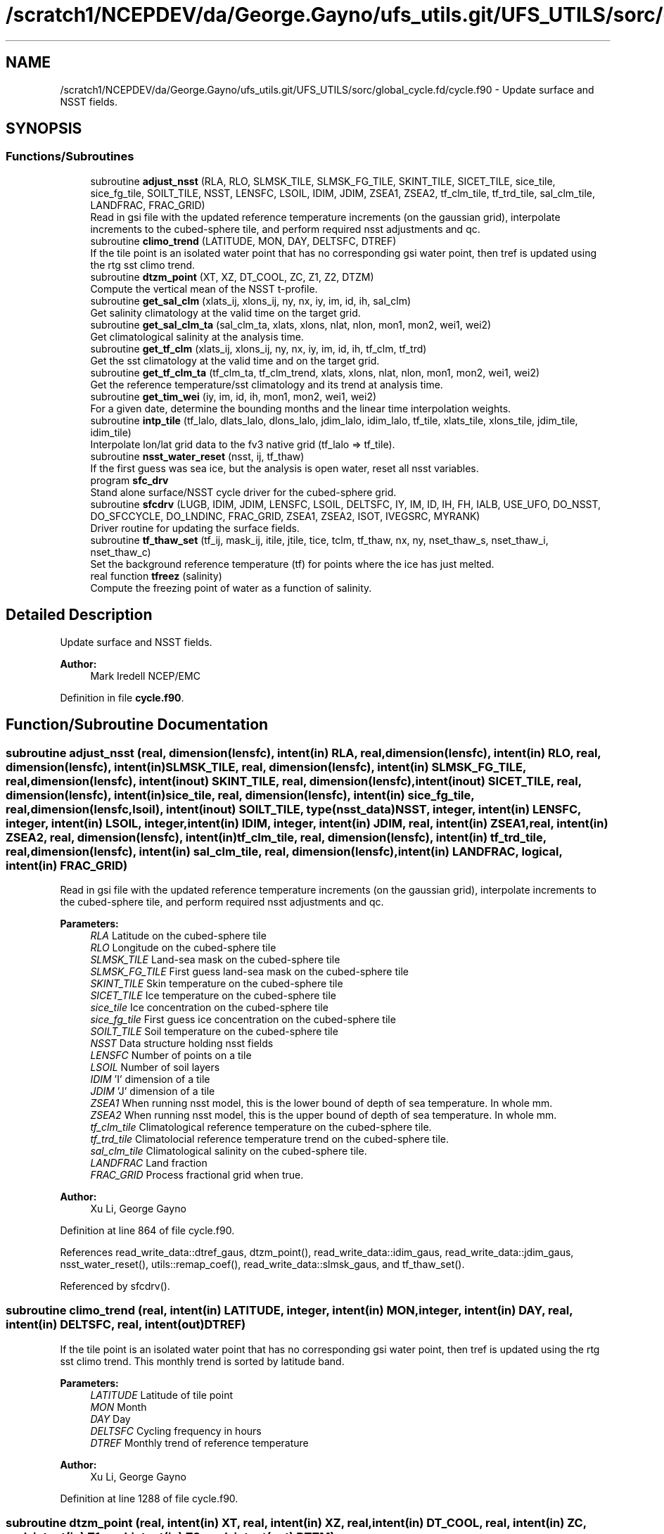 .TH "/scratch1/NCEPDEV/da/George.Gayno/ufs_utils.git/UFS_UTILS/sorc/global_cycle.fd/cycle.f90" 3 "Wed Apr 17 2024" "Version 1.13.0" "global_cycle" \" -*- nroff -*-
.ad l
.nh
.SH NAME
/scratch1/NCEPDEV/da/George.Gayno/ufs_utils.git/UFS_UTILS/sorc/global_cycle.fd/cycle.f90 \- Update surface and NSST fields\&.  

.SH SYNOPSIS
.br
.PP
.SS "Functions/Subroutines"

.in +1c
.ti -1c
.RI "subroutine \fBadjust_nsst\fP (RLA, RLO, SLMSK_TILE, SLMSK_FG_TILE, SKINT_TILE, SICET_TILE, sice_tile, sice_fg_tile, SOILT_TILE, NSST, LENSFC, LSOIL, IDIM, JDIM, ZSEA1, ZSEA2, tf_clm_tile, tf_trd_tile, sal_clm_tile, LANDFRAC, FRAC_GRID)"
.br
.RI "Read in gsi file with the updated reference temperature increments (on the gaussian grid), interpolate increments to the cubed-sphere tile, and perform required nsst adjustments and qc\&. "
.ti -1c
.RI "subroutine \fBclimo_trend\fP (LATITUDE, MON, DAY, DELTSFC, DTREF)"
.br
.RI "If the tile point is an isolated water point that has no corresponding gsi water point, then tref is updated using the rtg sst climo trend\&. "
.ti -1c
.RI "subroutine \fBdtzm_point\fP (XT, XZ, DT_COOL, ZC, Z1, Z2, DTZM)"
.br
.RI "Compute the vertical mean of the NSST t-profile\&. "
.ti -1c
.RI "subroutine \fBget_sal_clm\fP (xlats_ij, xlons_ij, ny, nx, iy, im, id, ih, sal_clm)"
.br
.RI "Get salinity climatology at the valid time on the target grid\&. "
.ti -1c
.RI "subroutine \fBget_sal_clm_ta\fP (sal_clm_ta, xlats, xlons, nlat, nlon, mon1, mon2, wei1, wei2)"
.br
.RI "Get climatological salinity at the analysis time\&. "
.ti -1c
.RI "subroutine \fBget_tf_clm\fP (xlats_ij, xlons_ij, ny, nx, iy, im, id, ih, tf_clm, tf_trd)"
.br
.RI "Get the sst climatology at the valid time and on the target grid\&. "
.ti -1c
.RI "subroutine \fBget_tf_clm_ta\fP (tf_clm_ta, tf_clm_trend, xlats, xlons, nlat, nlon, mon1, mon2, wei1, wei2)"
.br
.RI "Get the reference temperature/sst climatology and its trend at analysis time\&. "
.ti -1c
.RI "subroutine \fBget_tim_wei\fP (iy, im, id, ih, mon1, mon2, wei1, wei2)"
.br
.RI "For a given date, determine the bounding months and the linear time interpolation weights\&. "
.ti -1c
.RI "subroutine \fBintp_tile\fP (tf_lalo, dlats_lalo, dlons_lalo, jdim_lalo, idim_lalo, tf_tile, xlats_tile, xlons_tile, jdim_tile, idim_tile)"
.br
.RI "Interpolate lon/lat grid data to the fv3 native grid (tf_lalo => tf_tile)\&. "
.ti -1c
.RI "subroutine \fBnsst_water_reset\fP (nsst, ij, tf_thaw)"
.br
.RI "If the first guess was sea ice, but the analysis is open water, reset all nsst variables\&. "
.ti -1c
.RI "program \fBsfc_drv\fP"
.br
.RI "Stand alone surface/NSST cycle driver for the cubed-sphere grid\&. "
.ti -1c
.RI "subroutine \fBsfcdrv\fP (LUGB, IDIM, JDIM, LENSFC, LSOIL, DELTSFC, IY, IM, ID, IH, FH, IALB, USE_UFO, DO_NSST, DO_SFCCYCLE, DO_LNDINC, FRAC_GRID, ZSEA1, ZSEA2, ISOT, IVEGSRC, MYRANK)"
.br
.RI "Driver routine for updating the surface fields\&. "
.ti -1c
.RI "subroutine \fBtf_thaw_set\fP (tf_ij, mask_ij, itile, jtile, tice, tclm, tf_thaw, nx, ny, nset_thaw_s, nset_thaw_i, nset_thaw_c)"
.br
.RI "Set the background reference temperature (tf) for points where the ice has just melted\&. "
.ti -1c
.RI "real function \fBtfreez\fP (salinity)"
.br
.RI "Compute the freezing point of water as a function of salinity\&. "
.in -1c
.SH "Detailed Description"
.PP 
Update surface and NSST fields\&. 


.PP
\fBAuthor:\fP
.RS 4
Mark Iredell NCEP/EMC 
.RE
.PP

.PP
Definition in file \fBcycle\&.f90\fP\&.
.SH "Function/Subroutine Documentation"
.PP 
.SS "subroutine adjust_nsst (real, dimension(lensfc), intent(in) RLA, real, dimension(lensfc), intent(in) RLO, real, dimension(lensfc), intent(in) SLMSK_TILE, real, dimension(lensfc), intent(in) SLMSK_FG_TILE, real, dimension(lensfc), intent(inout) SKINT_TILE, real, dimension(lensfc), intent(inout) SICET_TILE, real, dimension(lensfc), intent(in) sice_tile, real, dimension(lensfc), intent(in) sice_fg_tile, real, dimension(lensfc,lsoil), intent(inout) SOILT_TILE, type(\fBnsst_data\fP) NSST, integer, intent(in) LENSFC, integer, intent(in) LSOIL, integer, intent(in) IDIM, integer, intent(in) JDIM, real, intent(in) ZSEA1, real, intent(in) ZSEA2, real, dimension(lensfc), intent(in) tf_clm_tile, real, dimension(lensfc), intent(in) tf_trd_tile, real, dimension(lensfc), intent(in) sal_clm_tile, real, dimension(lensfc), intent(in) LANDFRAC, logical, intent(in) FRAC_GRID)"

.PP
Read in gsi file with the updated reference temperature increments (on the gaussian grid), interpolate increments to the cubed-sphere tile, and perform required nsst adjustments and qc\&. 
.PP
\fBParameters:\fP
.RS 4
\fIRLA\fP Latitude on the cubed-sphere tile 
.br
\fIRLO\fP Longitude on the cubed-sphere tile 
.br
\fISLMSK_TILE\fP Land-sea mask on the cubed-sphere tile 
.br
\fISLMSK_FG_TILE\fP First guess land-sea mask on the cubed-sphere tile 
.br
\fISKINT_TILE\fP Skin temperature on the cubed-sphere tile 
.br
\fISICET_TILE\fP Ice temperature on the cubed-sphere tile 
.br
\fIsice_tile\fP Ice concentration on the cubed-sphere tile 
.br
\fIsice_fg_tile\fP First guess ice concentration on the cubed-sphere tile 
.br
\fISOILT_TILE\fP Soil temperature on the cubed-sphere tile 
.br
\fINSST\fP Data structure holding nsst fields 
.br
\fILENSFC\fP Number of points on a tile 
.br
\fILSOIL\fP Number of soil layers 
.br
\fIIDIM\fP 'I' dimension of a tile 
.br
\fIJDIM\fP 'J' dimension of a tile 
.br
\fIZSEA1\fP When running nsst model, this is the lower bound of depth of sea temperature\&. In whole mm\&. 
.br
\fIZSEA2\fP When running nsst model, this is the upper bound of depth of sea temperature\&. In whole mm\&. 
.br
\fItf_clm_tile\fP Climatological reference temperature on the cubed-sphere tile\&. 
.br
\fItf_trd_tile\fP Climatolocial reference temperature trend on the cubed-sphere tile\&. 
.br
\fIsal_clm_tile\fP Climatological salinity on the cubed-sphere tile\&. 
.br
\fILANDFRAC\fP Land fraction 
.br
\fIFRAC_GRID\fP Process fractional grid when true\&.
.RE
.PP
\fBAuthor:\fP
.RS 4
Xu Li, George Gayno 
.RE
.PP

.PP
Definition at line 864 of file cycle\&.f90\&.
.PP
References read_write_data::dtref_gaus, dtzm_point(), read_write_data::idim_gaus, read_write_data::jdim_gaus, nsst_water_reset(), utils::remap_coef(), read_write_data::slmsk_gaus, and tf_thaw_set()\&.
.PP
Referenced by sfcdrv()\&.
.SS "subroutine climo_trend (real, intent(in) LATITUDE, integer, intent(in) MON, integer, intent(in) DAY, real, intent(in) DELTSFC, real, intent(out) DTREF)"

.PP
If the tile point is an isolated water point that has no corresponding gsi water point, then tref is updated using the rtg sst climo trend\&. This monthly trend is sorted by latitude band\&.
.PP
\fBParameters:\fP
.RS 4
\fILATITUDE\fP Latitude of tile point 
.br
\fIMON\fP Month 
.br
\fIDAY\fP Day 
.br
\fIDELTSFC\fP Cycling frequency in hours 
.br
\fIDTREF\fP Monthly trend of reference temperature 
.RE
.PP
\fBAuthor:\fP
.RS 4
Xu Li, George Gayno 
.RE
.PP

.PP
Definition at line 1288 of file cycle\&.f90\&.
.SS "subroutine dtzm_point (real, intent(in) XT, real, intent(in) XZ, real, intent(in) DT_COOL, real, intent(in) ZC, real, intent(in) Z1, real, intent(in) Z2, real, intent(out) DTZM)"

.PP
Compute the vertical mean of the NSST t-profile\&. 
.PP
\fBParameters:\fP
.RS 4
\fIxt\fP Heat content in the diurnal thermocline layer\&. 
.br
\fIxz\fP Thickness of the diurnal thermocline layer\&. 
.br
\fIdt_cool\fP Skin-layer cooling amount\&. 
.br
\fIzc\fP Thickness of skin-layer\&. 
.br
\fIz1\fP Lower bound of depth of sea temperature\&. 
.br
\fIz2\fP Upper bound of depth of sea temperature\&. 
.br
\fIdtzm\fP Mean of the NSST t-profile from z1 to z2\&.
.RE
.PP
\fBAuthor:\fP
.RS 4
Xu Li 
.RE
.PP
\fBDate:\fP
.RS 4
2015 
.RE
.PP

.PP
Definition at line 1441 of file cycle\&.f90\&.
.PP
Referenced by adjust_nsst()\&.
.SS "subroutine get_sal_clm (real, dimension(nx*ny), intent(in) xlats_ij, real, dimension(nx*ny), intent(in) xlons_ij, integer, intent(in) ny, integer, intent(in) nx, integer, intent(in) iy, integer, intent(in) im, integer, intent(in) id, integer, intent(in) ih, real, dimension(nx,ny), intent(out) sal_clm)"

.PP
Get salinity climatology at the valid time on the target grid\&. 
.PP
\fBParameters:\fP
.RS 4
\fIxlats_ij\fP Latitudes of target grid 
.br
\fIxlons_ij\fP Longitudes of target grid 
.br
\fIny\fP 'j' dimension of target grid 
.br
\fInx\fP 'i' dimension of target grid 
.br
\fIiy\fP Year 
.br
\fIim\fP Month 
.br
\fIid\fP Day 
.br
\fIih\fP Hour 
.br
\fIsal_clm\fP Salinity climatology on the target grid at the valid time 
.RE
.PP
\fBAuthor:\fP
.RS 4
Xu Li 
.RE
.PP

.PP
Definition at line 1767 of file cycle\&.f90\&.
.PP
References read_write_data::get_dim_nc(), get_sal_clm_ta(), get_tim_wei(), and intp_tile()\&.
.PP
Referenced by sfcdrv()\&.
.SS "subroutine get_sal_clm_ta (real, dimension(nlon,nlat), intent(out) sal_clm_ta, real, dimension(nlat), intent(out) xlats, real, dimension(nlon), intent(out) xlons, integer, intent(in) nlat, integer, intent(in) nlon, integer, intent(in) mon1, integer, intent(in) mon2, real, intent(in) wei1, real, intent(in) wei2)"

.PP
Get climatological salinity at the analysis time\&. 
.PP
\fBParameters:\fP
.RS 4
\fInlat\fP 'j' dimension of climatological data 
.br
\fInlon\fP 'i' dimension of climatological data 
.br
\fImon1\fP First bounding month 
.br
\fImon2\fP Second bounding month 
.br
\fIwei1\fP Weight of first bounding month 
.br
\fIwei2\fP Weight of second bounding month 
.br
\fIsal_clm_ta\fP Climatological salinity at the analysis time 
.br
\fIxlats\fP Latitudes on the climatological grid 
.br
\fIxlons\fP Longitudes on the climatological grid 
.RE
.PP
\fBAuthor:\fP
.RS 4
Xu Li 
.RE
.PP
\fBDate:\fP
.RS 4
March 2019 
.RE
.PP

.PP
Definition at line 1827 of file cycle\&.f90\&.
.PP
References read_write_data::read_salclm_gfs_nc()\&.
.PP
Referenced by get_sal_clm()\&.
.SS "subroutine get_tf_clm (real, dimension(nx*ny), intent(in) xlats_ij, real, dimension(nx*ny), intent(in) xlons_ij, integer, intent(in) ny, integer, intent(in) nx, integer, intent(in) iy, integer, intent(in) im, integer, intent(in) id, integer, intent(in) ih, real, dimension(nx,ny), intent(out) tf_clm, real, dimension(nx,ny), intent(out) tf_trd)"

.PP
Get the sst climatology at the valid time and on the target grid\&. 
.PP
\fBParameters:\fP
.RS 4
\fIxlats_ij\fP latitude of target grid 
.br
\fIxlons_ij\fP longitude of target grid 
.br
\fIny\fP 'j' dimension of target grid 
.br
\fInx\fP 'i' dimension of target grid 
.br
\fIiy\fP Year 
.br
\fIim\fP Month 
.br
\fIid\fP Day 
.br
\fIih\fP Hour 
.br
\fItf_clm\fP sst climatology at the valid time and on the target grid 
.br
\fItf_trd\fP 6-hourly sst climatology tendency at the valid time and on the target grid\&. 
.RE
.PP
\fBAuthor:\fP
.RS 4
Xu Li 
.RE
.PP

.PP
Definition at line 1650 of file cycle\&.f90\&.
.PP
References read_write_data::get_tf_clm_dim(), get_tf_clm_ta(), get_tim_wei(), and intp_tile()\&.
.PP
Referenced by sfcdrv()\&.
.SS "subroutine get_tf_clm_ta (real, dimension(nlon,nlat), intent(out) tf_clm_ta, real, dimension(nlon,nlat), intent(out) tf_clm_trend, real, dimension(nlat), intent(out) xlats, real, dimension(nlon), intent(out) xlons, integer, intent(in) nlat, integer, intent(in) nlon, integer, intent(in) mon1, integer, intent(in) mon2, real, intent(in) wei1, real, intent(in) wei2)"

.PP
Get the reference temperature/sst climatology and its trend at analysis time\&. The data is time interpolated between two bounding months\&.
.PP
\fBParameters:\fP
.RS 4
\fItf_clm_ta\fP Climatological tf/sst at analysis time 
.br
\fItf_clm_trend\fP Climatological tf/sst trend at analysis time 
.br
\fIxlats\fP Latitudes on the climatological data grid 
.br
\fIxlons\fP Longitudes on the climatological data grid 
.br
\fInlat\fP 'j' dimension on the climatological grid 
.br
\fInlon\fP 'i' dimension on the climatological grid 
.br
\fImon1\fP First bounding month 
.br
\fImon2\fP Second bounding month 
.br
\fIwei1\fP Weighting of first bounding month 
.br
\fIwei2\fP Weighting of second bounding month 
.RE
.PP
\fBAuthor:\fP
.RS 4
Xu Li 
.RE
.PP
\fBDate:\fP
.RS 4
March 2019 
.RE
.PP

.PP
Definition at line 1719 of file cycle\&.f90\&.
.PP
References read_write_data::read_tf_clim_grb()\&.
.PP
Referenced by get_tf_clm()\&.
.SS "subroutine get_tim_wei (integer, intent(in) iy, integer, intent(in) im, integer, intent(in) id, integer, intent(in) ih, integer, intent(out) mon1, integer, intent(out) mon2, real, intent(out) wei1, real, intent(out) wei2)"

.PP
For a given date, determine the bounding months and the linear time interpolation weights\&. 
.PP
\fBParameters:\fP
.RS 4
\fIiy\fP The year 
.br
\fIim\fP The month 
.br
\fIid\fP The day 
.br
\fIih\fP The hour 
.br
\fImon1\fP First bounding month 
.br
\fImon2\fP Second bounding month 
.br
\fIwei1\fP Weighting of first bounding month 
.br
\fIwei2\fP Weighting of second bounding month 
.RE
.PP
\fBAuthor:\fP
.RS 4
Xu Li 
.RE
.PP
\fBDate:\fP
.RS 4
March 2019 
.RE
.PP

.PP
Definition at line 1961 of file cycle\&.f90\&.
.PP
Referenced by get_sal_clm(), and get_tf_clm()\&.
.SS "subroutine intp_tile (real, dimension(idim_lalo,jdim_lalo), intent(in) tf_lalo, real, dimension(jdim_lalo), intent(in) dlats_lalo, real, dimension(idim_lalo), intent(in) dlons_lalo, integer, intent(in) jdim_lalo, integer, intent(in) idim_lalo, real, dimension(jdim_tile*idim_tile), intent(out) tf_tile, real, dimension(jdim_tile*idim_tile), intent(in) xlats_tile, real, dimension(jdim_tile*idim_tile), intent(in) xlons_tile, integer, intent(in) jdim_tile, integer, intent(in) idim_tile)"

.PP
Interpolate lon/lat grid data to the fv3 native grid (tf_lalo => tf_tile)\&. Does not account for a mask\&.
.PP
\fBParameters:\fP
.RS 4
\fItf_lalo\fP (idim_lalo,idim_lalo) field on the lat/lon regular grid\&. 
.br
\fIdlats_lalo\fP (jdim_lalo) latitudes along y direction of lat/lon regular grid points\&. 
.br
\fIdlons_lalo\fP (idim_lalo) longitudes along x direction of lat/lon regular grid points\&. 
.br
\fIjdim_lalo\fP number of y dimension of tf_lalo\&. 
.br
\fIidim_lalo\fP number of x dimension of tf_lalo\&. 
.br
\fIxlats_tile\fP (jdim_tile*idim_tile) latitudes of all tile grid points\&. 
.br
\fIxlons_tile\fP (jdim_tile*idim_tile) longitudes of all tile grid points\&. 
.br
\fIjdim_tile\fP number of y dimension of tf_tile\&. 
.br
\fIidim_tile\fP number of x dimension of tf_tile\&. 
.br
\fItf_tile\fP (jdim_tile*idim_tile) field on the cubed sphere grid\&. 
.RE
.PP
\fBAuthor:\fP
.RS 4
Xu Li 
.RE
.PP

.PP
Definition at line 1873 of file cycle\&.f90\&.
.PP
References utils::remap_coef()\&.
.PP
Referenced by get_sal_clm(), and get_tf_clm()\&.
.SS "subroutine nsst_water_reset (type(\fBnsst_data\fP), intent(inout) nsst, integer, intent(in) ij, real, intent(in) tf_thaw)"

.PP
If the first guess was sea ice, but the analysis is open water, reset all nsst variables\&. 
.PP
\fBParameters:\fP
.RS 4
\fInsst\fP Data structure that holds the nsst fields 
.br
\fIij\fP Index of point to be updated 
.br
\fItf_thaw\fP Reference temperature for former ice points 
.RE
.PP
\fBAuthor:\fP
.RS 4
Xu Li 
.RE
.PP

.PP
Definition at line 1604 of file cycle\&.f90\&.
.PP
Referenced by adjust_nsst()\&.
.SS "program sfc_drv ()"

.PP
Stand alone surface/NSST cycle driver for the cubed-sphere grid\&. Each cubed-sphere tile runs independently on its own mpi task\&. The surface update component runs with threads\&. The NSST update component in not threaded\&.
.PP
There are three main options (which can be called in combination):
.IP "1." 4
Update the surface fields with sfccylce (do_sfccycle = \&.true\&.)
.IP "2." 4
Update the land states with increments read in from file (do_lndinc = \&.true\&.) Designed to work with either: 2a\&. A land increment file created by the GSI on the Gaussian grid\&. The increments are interpolated here to the model grid, using the same method as for the NST increments\&. This is currently implemented for applying soil temperature increments calculated from the EnKF assimilation of T2m (but this is not a requirement - any GSI-generated soil temperature increment file can be applied here)\&. 2b\&. A land increment file created by JEDI, on the native model grid (cube sphere tiles)\&. This is currently implemented for snow depth updates for the Noah model\&.
.IP "3." 4
Update the NSST field, several options:
.PP
.PP
3a\&. Update the NSST TREF field using GSI increments on the Gaussian grid\&. All other NSST fields are cycled\&. Invoke this option by setting namelist variable DONST=\&.true\&. and NST_FILE to the name of the GSI increment file\&.
.PP
3b\&. Run with NSST, but postpone the TREF update\&. Here all NSST fields are cycled\&. But the NSST IFD field is used to flag points that flipped from ice to open water\&. To invoke this option, set DONST=\&.true\&. and NST_FILE='NULL'\&.
.PP
INPUT FILES:
.IP "\(bu" 2
fngrid\&.$NNN The cubed-sphere grid file (contains grid point latitude and longitdue)\&.
.IP "\(bu" 2
fnorog\&.$NNN The cubed-sphere orography file (contains land mask and orography)\&.
.IP "\(bu" 2
fnbgsi\&.$NNN The cubed-sphere input sfc/nsst restart file\&.
.IP "\(bu" 2
$NST_FILE Gaussian GSI file which contains NSST TREF increments
.IP "\(bu" 2
$LND_SOI_FILE\&.$NNN Gaussian GSI file which contains soil state increments
.IP "\(bu" 2
xainc\&.$NNN The cubed-sphere increment file (contains increments calculated by JEDI on the native model grid)\&.
.PP
.PP
OUTPUT FILES:
.IP "\(bu" 2
fnbgso\&.$NNN The updated sfc/nsst restart file\&.
.PP
.PP
NOTE: $NNN corresponds to (mpi rank + 1)
.PP
NAMELIST VARIABLE DEFINITIONS:
.PP
.IP "\(bu" 2
IDIM,JDIM i/j dimension of a cubed-sphere tile\&.
.IP "\(bu" 2
LUGB Unit number used in the sfccycle subprogram to read input datasets\&.
.IP "\(bu" 2
LSOIL Number of soil layers\&.
.IP "\(bu" 2
IY,IM,ID,IH Year, month, day, and hour of initial state\&.
.IP "\(bu" 2
FH Forecast hour
.IP "\(bu" 2
DELTSFC Cycling frequency in hours\&.
.IP "\(bu" 2
IALB Use modis albedo when '1'\&. Use brigleb when '0'\&.
.IP "\(bu" 2
USE_UFO Adjust sst and soil substrate temperature for differences between the filtered and unfiltered terrain\&. -DONST Process NSST records\&. -DO_SFCCYCLE Call sfccycle routine to update surface fields -DO_LNDINC Read in land increment files, and add increments to relevant states\&. -DO_SOI_INC Do land increments to soil states\&. -DO_SNO_INC Do land increments to snow states\&.
.IP "\(bu" 2
ISOT Use statsgo soil type when '1'\&. Use zobler when '0'\&.
.IP "\(bu" 2
IVEGSRC Use igbp veg type when '1'\&. Use sib when '2'\&.
.IP "\(bu" 2
ZSEA1/2_MM When running with NSST model, this is the lower/ upper bound of depth of sea temperature\&. In whole mm\&.
.IP "\(bu" 2
MAX_TASKS Normally, program should be run with a number of mpi tasks equal to the number of cubed-sphere tiles being processed\&. However, the current parallel scripts may over-specify the number of tasks\&. Set this variable to not process any ranks > (max_tasks-1)\&. -NST_FILE path/name of the gaussian GSI file which contains NSST TREF increments\&. -LND_SOI_FILE path/name of the gaussian GSI file which contains soil state increments\&.
.PP
.PP
-2005-02-03: Iredell for global_analysis -2014-11-30: xuli add nst_anl -2015-05-26: Hang Lei Added NEMSIO read/write function in the code -2017-08-08: Gayno Modify to work on cubed-sphere grid\&. Added processing of NSST and TREF update\&. Added mpi directives\&. -2020-02-17: Clara Draper Added soil state increments capability\&.
.PP
\fBAuthor:\fP
.RS 4
Mark Iredell NOAA/EMC 
.RE
.PP
\fBReturns:\fP
.RS 4
0 for success, error code otherwise\&. 
.RE
.PP

.PP
Definition at line 101 of file cycle\&.f90\&.
.PP
References num_parthds(), and sfcdrv()\&.
.SS "subroutine sfcdrv (integer, intent(in) LUGB, integer, intent(in) IDIM, integer, intent(in) JDIM, integer, intent(in) LENSFC, integer, intent(in) LSOIL, real, intent(in) DELTSFC, integer, intent(in) IY, integer, intent(in) IM, integer, intent(in) ID, integer, intent(in) IH, real, intent(in) FH, integer, intent(in) IALB, logical, intent(in) USE_UFO, logical, intent(in) DO_NSST, logical, intent(in) DO_SFCCYCLE, logical, intent(in) DO_LNDINC, logical, intent(in) FRAC_GRID, real, intent(in) ZSEA1, real, intent(in) ZSEA2, integer, intent(in) ISOT, integer, intent(in) IVEGSRC, integer, intent(in) MYRANK)"

.PP
Driver routine for updating the surface fields\&. This program runs in two different modes:
.PP
.IP "1." 4
Analysis mode (FH=0\&.)
.PP
This program merges climatology, analysis and forecast guess to create new surface fields\&. If analysis file is given, the program uses it if date of the analysis matches with IY,IM,ID,IH (see Note below)\&.
.IP "2." 4
Forecast mode (FH\&.GT\&.0\&.)
.PP
This program interpolates climatology to the date corresponding to the forecast hour\&. If surface analysis file is given, for the corresponding dates, the program will use it\&. This is forcing-by-observation experiment\&.
.PP
.PP
If the date of the analysis does not match given IY,IM,ID,IH, (and FH), the program searches an old analysis by going back 6 hours, then 12 hours, then one day upto NREPMX days (parameter statement in the SUBROTINE FIXRD\&. Now defined as 15)\&. This allows the user to provide non-daily analysis to be used\&. If matching field is not found, the forecast guess will be used\&.
.PP
Variable naming convention for this program:
.PP
.IP "\(bu" 2
OROG \&.\&. Orography
.IP "\(bu" 2
ALB \&.\&. Snow-free albedo
.IP "\(bu" 2
SWE \&.\&. Snow water equivalent
.IP "\(bu" 2
ZOR \&.\&. Surface roughness length
.IP "\(bu" 2
VET \&.\&. Vegetation type
.IP "\(bu" 2
TSF \&.\&. Surface skin temperature\&. Sea surface temp\&. over ocean\&.
.IP "\(bu" 2
TG3 \&.\&. Deep soil temperature (at 500cm)
.IP "\(bu" 2
STC \&.\&. Soil temperature (LSOIL layrs)
.IP "\(bu" 2
SMC \&.\&. Total soil moisture (LSOIL layrs)
.IP "\(bu" 2
AIS \&.\&. Sea ice mask (0 or 1)
.IP "\(bu" 2
CNP \&.\&. Canopy water content
.IP "\(bu" 2
CV \&.\&. Convective cloud cover
.IP "\(bu" 2
CVB \&.\&. Convective cloud base
.IP "\(bu" 2
CVT \&.\&. Convective cloud top
.IP "\(bu" 2
SLI \&.\&. LAND/SEA/SEA-ICE mask\&. (1/0/2 respectively)
.IP "\(bu" 2
VEG \&.\&. Vegetation cover
.IP "\(bu" 2
SOT \&.\&. Soil type
.IP "\(bu" 2
SIH \&.\&. Sea ice thickness
.IP "\(bu" 2
SIC \&.\&. Sea ice concentration
.IP "\(bu" 2
SND \&.\&. Snow depth
.IP "\(bu" 2
SLC \&.\&. Liquid soil moisture (LSOIL layers)
.IP "\(bu" 2
VMN \&.\&. Vegetation cover minimum
.IP "\(bu" 2
VMX \&.\&. Vegetation cover maximum
.IP "\(bu" 2
SLP \&.\&. Slope type
.IP "\(bu" 2
ABS \&.\&. Maximum snow albedo
.IP "\(bu" 2
T2M \&.\&. 2m Temperature
.IP "\(bu" 2
Q2M \&.\&. 2m Specific Humidity
.IP "\(bu" 2
TICE \&.\&. Ice Temperature
.IP "\(bu" 2
OROG_UF \&.\&. Orography unfiltered
.PP
.PP
Most fields have a blending coefficient\&. This controls the blending of the forecast (first guess) and interpolated climatology or analyzed fields\&. When it is equal to 1\&.0, the pure forecast is used\&. When the coefficient is equal to 0, the pure climatology or analysis is used\&. The default values are set as follows:
.PP
Variables  Land  Sea ----------   Surface temperature  Forecast  Analysis   Albedo  Analysis  Analysis   Sea-ice  Analysis  Analysis   Snow  Analysis  Forecast (over sea ice)   Roughness  Analysis  Forecast   Plant resistance  Analysis  Analysis   Soil moisture  Weighted average  Analysis   Soil temperature  Forecast  Analysis   Canopy waver content  Forecast  Forecast   Convective cloud cover  Forecast  Forecast   Convective cloud bottm  Forecast  Forecast   Convective cloud top  Forecast  Forecast   Vegetation greenness  Analysis  Analysis   Vegetation type  Analysis  Analysis   Soil type  Analysis  Analysis   
.PP
\fBParameters:\fP
.RS 4
\fILUGB\fP Fortran unit number uses in sfccycle subprogram to read input datasets\&. 
.br
\fIIDIM\fP 'i' dimension of the cubed-sphere tile 
.br
\fIJDIM\fP 'j' dimension of the cubed-sphere tile 
.br
\fILENSFC\fP Total numberof points for the cubed-sphere tile 
.br
\fILSOIL\fP Number of soil layers 
.br
\fIDELTSFC\fP Cycling frequency in hours 
.br
\fIIY\fP Year of initial state 
.br
\fIIM\fP Month of initial state 
.br
\fIID\fP Day of initial state 
.br
\fIIH\fP Hour of initial state 
.br
\fIFH\fP Forecast hour 
.br
\fIIALB\fP Use modis albedo when '1'\&. Use brigleb when '0'\&. 
.br
\fIUSE_UFO\fP When true, adjust SST and soil temperature for differences between the filtered and unfiltered terrain\&. 
.br
\fIDO_NSST\fP When true, process NSST records\&. 
.br
\fIDO_SFCCYCLE\fP Call sfccycle routine to update surface fields 
.br
\fIDO_LNDINC\fP Read in land increment files, and add increments to requested states\&. 
.br
\fIFRAC_GRID\fP When true, run with fractional grid\&. 
.br
\fIZSEA1\fP When running NSST model, this is the lower bound of depth of sea temperature\&. In whole mm\&. 
.br
\fIZSEA2\fP When running NSST model, this is the upper bound of depth of sea temperature\&. In whole mm\&. 
.br
\fIISOT\fP Use STATSGO soil type when '1'\&. Use Zobler when '0'\&. 
.br
\fIIVEGSRC\fP Use IGBP vegetation type when '1'\&. Use SIB when '2'\&. 
.br
\fIMYRANK\fP MPI rank number 
.RE
.PP
\fBAuthor:\fP
.RS 4
Mark Iredell, George Gayno 
.RE
.PP

.PP
Definition at line 303 of file cycle\&.f90\&.
.PP
References adjust_nsst(), get_sal_clm(), get_tf_clm(), read_write_data::read_data(), read_write_data::read_gsi_data(), read_write_data::read_lat_lon_orog(), and read_write_data::write_data()\&.
.PP
Referenced by sfc_drv()\&.
.SS "subroutine tf_thaw_set (real, dimension(nx*ny), intent(in) tf_ij, integer, dimension(nx*ny), intent(in) mask_ij, integer, intent(in) itile, integer, intent(in) jtile, real, intent(in) tice, real, intent(in) tclm, real, intent(out) tf_thaw, integer, intent(in) nx, integer, intent(in) ny, integer, intent(inout) nset_thaw_s, integer, intent(inout) nset_thaw_i, integer, intent(inout) nset_thaw_c)"

.PP
Set the background reference temperature (tf) for points where the ice has just melted\&. 
.PP
\fBParameters:\fP
.RS 4
\fItf_ij\fP Foundation temperature background on FV3 native grids\&. 
.br
\fImask_ij\fP Mask of the tile (FV3 native grids)\&. 
.br
\fIitile\fP Location index in the 'i' direction\&. 
.br
\fIjtile\fP Location index in the 'j' direction\&. 
.br
\fItice\fP Water temperature (calulated with a salinity formula)\&. 
.br
\fItclm\fP SST climatology valid at the analysis time\&. 
.br
\fItf_thaw\fP Foundation temperature of thawed points\&. 
.br
\fInx\fP 'i' dimension of tf_ij 
.br
\fIny\fP 'j' dimension of tf_ij 
.br
\fInset_thaw_s\fP Number of foundation temperature points filled via a search\&. 
.br
\fInset_thaw_i\fP Number of ice points filled with a calculated tice\&. 
.br
\fInset_thaw_c\fP Number of points filled with a weighted average of tice and tclm\&. 
.RE
.PP
\fBAuthor:\fP
.RS 4
Xu Li 
.RE
.PP

.PP
Definition at line 1514 of file cycle\&.f90\&.
.PP
Referenced by adjust_nsst()\&.
.SS "real function tfreez (real salinity)"

.PP
Compute the freezing point of water as a function of salinity\&. Constants taken from Gill, 1982\&.
.PP
\fBDate:\fP
.RS 4
21 September 1994\&. 
.RE
.PP
\fBAuthor:\fP
.RS 4
Robert Grumbine
.RE
.PP
\fBParameters:\fP
.RS 4
\fIsalinity\fP The salinity\&. 
.RE
.PP
\fBReturns:\fP
.RS 4
tfreez The freezing point of water\&. 
.RE
.PP

.PP
Definition at line 2028 of file cycle\&.f90\&.
.SH "Author"
.PP 
Generated automatically by Doxygen for global_cycle from the source code\&.
